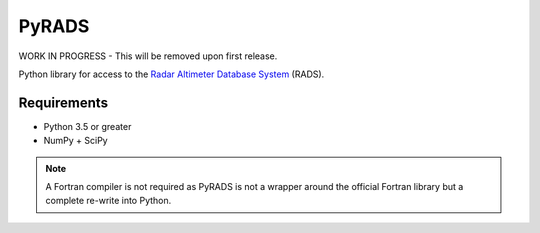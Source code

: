 PyRADS |build-status| |coverage-status|
=======================================

WORK IN PROGRESS - This will be removed upon first release.

Python library for access to the `Radar Altimeter Database System`_ (RADS).

Requirements
------------

* Python 3.5 or greater
* NumPy + SciPy

.. note::
    A Fortran compiler is not required as PyRADS is not a wrapper around the
    official Fortran library but a complete re-write into Python.


.. _Radar Altimeter Database System: https://github.com/remkos/rads
.. |build-status| image:: https://travis-ci.org/mrshannon/pyrads.svg?branch=master&style=flat
   :target: https://travis-ci.org/mrshannon/pyrads
   :alt: Build status
.. |coverage-status| image:: http://codecov.io/github/mrshannon/pyrads/coverage.svg?branch=master
   :target: http://codecov.io/github/mrshannon/pyrads?branch=master
   :alt: Test coverage